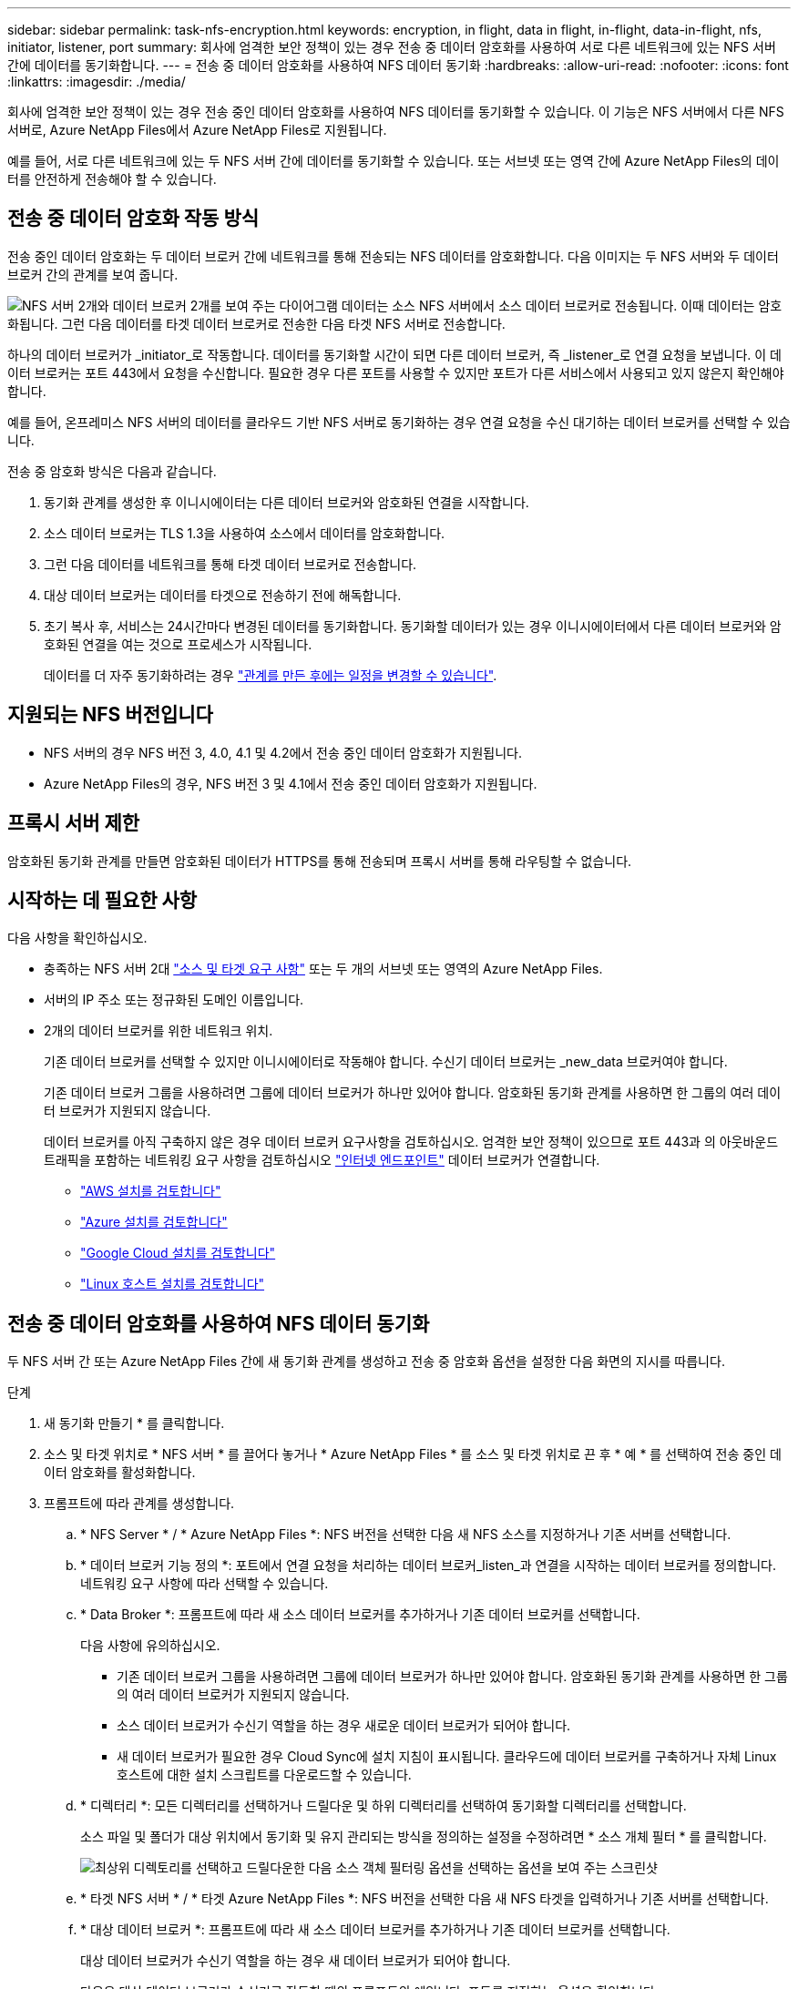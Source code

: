 ---
sidebar: sidebar 
permalink: task-nfs-encryption.html 
keywords: encryption, in flight, data in flight, in-flight, data-in-flight, nfs, initiator, listener, port 
summary: 회사에 엄격한 보안 정책이 있는 경우 전송 중 데이터 암호화를 사용하여 서로 다른 네트워크에 있는 NFS 서버 간에 데이터를 동기화합니다. 
---
= 전송 중 데이터 암호화를 사용하여 NFS 데이터 동기화
:hardbreaks:
:allow-uri-read: 
:nofooter: 
:icons: font
:linkattrs: 
:imagesdir: ./media/


회사에 엄격한 보안 정책이 있는 경우 전송 중인 데이터 암호화를 사용하여 NFS 데이터를 동기화할 수 있습니다. 이 기능은 NFS 서버에서 다른 NFS 서버로, Azure NetApp Files에서 Azure NetApp Files로 지원됩니다.

예를 들어, 서로 다른 네트워크에 있는 두 NFS 서버 간에 데이터를 동기화할 수 있습니다. 또는 서브넷 또는 영역 간에 Azure NetApp Files의 데이터를 안전하게 전송해야 할 수 있습니다.



== 전송 중 데이터 암호화 작동 방식

전송 중인 데이터 암호화는 두 데이터 브로커 간에 네트워크를 통해 전송되는 NFS 데이터를 암호화합니다. 다음 이미지는 두 NFS 서버와 두 데이터 브로커 간의 관계를 보여 줍니다.

image:diagram_nfs_encryption.gif["NFS 서버 2개와 데이터 브로커 2개를 보여 주는 다이어그램 데이터는 소스 NFS 서버에서 소스 데이터 브로커로 전송됩니다. 이때 데이터는 암호화됩니다. 그런 다음 데이터를 타겟 데이터 브로커로 전송한 다음 타겟 NFS 서버로 전송합니다."]

하나의 데이터 브로커가 _initiator_로 작동합니다. 데이터를 동기화할 시간이 되면 다른 데이터 브로커, 즉 _listener_로 연결 요청을 보냅니다. 이 데이터 브로커는 포트 443에서 요청을 수신합니다. 필요한 경우 다른 포트를 사용할 수 있지만 포트가 다른 서비스에서 사용되고 있지 않은지 확인해야 합니다.

예를 들어, 온프레미스 NFS 서버의 데이터를 클라우드 기반 NFS 서버로 동기화하는 경우 연결 요청을 수신 대기하는 데이터 브로커를 선택할 수 있습니다.

전송 중 암호화 방식은 다음과 같습니다.

. 동기화 관계를 생성한 후 이니시에이터는 다른 데이터 브로커와 암호화된 연결을 시작합니다.
. 소스 데이터 브로커는 TLS 1.3을 사용하여 소스에서 데이터를 암호화합니다.
. 그런 다음 데이터를 네트워크를 통해 타겟 데이터 브로커로 전송합니다.
. 대상 데이터 브로커는 데이터를 타겟으로 전송하기 전에 해독합니다.
. 초기 복사 후, 서비스는 24시간마다 변경된 데이터를 동기화합니다. 동기화할 데이터가 있는 경우 이니시에이터에서 다른 데이터 브로커와 암호화된 연결을 여는 것으로 프로세스가 시작됩니다.
+
데이터를 더 자주 동기화하려는 경우 link:task-managing-relationships.html#changing-the-settings-for-a-sync-relationship["관계를 만든 후에는 일정을 변경할 수 있습니다"].





== 지원되는 NFS 버전입니다

* NFS 서버의 경우 NFS 버전 3, 4.0, 4.1 및 4.2에서 전송 중인 데이터 암호화가 지원됩니다.
* Azure NetApp Files의 경우, NFS 버전 3 및 4.1에서 전송 중인 데이터 암호화가 지원됩니다.




== 프록시 서버 제한

암호화된 동기화 관계를 만들면 암호화된 데이터가 HTTPS를 통해 전송되며 프록시 서버를 통해 라우팅할 수 없습니다.



== 시작하는 데 필요한 사항

다음 사항을 확인하십시오.

* 충족하는 NFS 서버 2대 link:reference-requirements.html["소스 및 타겟 요구 사항"] 또는 두 개의 서브넷 또는 영역의 Azure NetApp Files.
* 서버의 IP 주소 또는 정규화된 도메인 이름입니다.
* 2개의 데이터 브로커를 위한 네트워크 위치.
+
기존 데이터 브로커를 선택할 수 있지만 이니시에이터로 작동해야 합니다. 수신기 데이터 브로커는 _new_data 브로커여야 합니다.

+
기존 데이터 브로커 그룹을 사용하려면 그룹에 데이터 브로커가 하나만 있어야 합니다. 암호화된 동기화 관계를 사용하면 한 그룹의 여러 데이터 브로커가 지원되지 않습니다.

+
데이터 브로커를 아직 구축하지 않은 경우 데이터 브로커 요구사항을 검토하십시오. 엄격한 보안 정책이 있으므로 포트 443과 의 아웃바운드 트래픽을 포함하는 네트워킹 요구 사항을 검토하십시오 link:reference-networking.html["인터넷 엔드포인트"] 데이터 브로커가 연결합니다.

+
** link:task-installing-aws.html["AWS 설치를 검토합니다"]
** link:task-installing-azure.html["Azure 설치를 검토합니다"]
** link:task-installing-gcp.html["Google Cloud 설치를 검토합니다"]
** link:task-installing-linux.html["Linux 호스트 설치를 검토합니다"]






== 전송 중 데이터 암호화를 사용하여 NFS 데이터 동기화

두 NFS 서버 간 또는 Azure NetApp Files 간에 새 동기화 관계를 생성하고 전송 중 암호화 옵션을 설정한 다음 화면의 지시를 따릅니다.

.단계
. 새 동기화 만들기 * 를 클릭합니다.
. 소스 및 타겟 위치로 * NFS 서버 * 를 끌어다 놓거나 * Azure NetApp Files * 를 소스 및 타겟 위치로 끈 후 * 예 * 를 선택하여 전송 중인 데이터 암호화를 활성화합니다.
. 프롬프트에 따라 관계를 생성합니다.
+
.. * NFS Server * / * Azure NetApp Files *: NFS 버전을 선택한 다음 새 NFS 소스를 지정하거나 기존 서버를 선택합니다.
.. * 데이터 브로커 기능 정의 *: 포트에서 연결 요청을 처리하는 데이터 브로커_listen_과 연결을 시작하는 데이터 브로커를 정의합니다. 네트워킹 요구 사항에 따라 선택할 수 있습니다.
.. * Data Broker *: 프롬프트에 따라 새 소스 데이터 브로커를 추가하거나 기존 데이터 브로커를 선택합니다.
+
다음 사항에 유의하십시오.

+
*** 기존 데이터 브로커 그룹을 사용하려면 그룹에 데이터 브로커가 하나만 있어야 합니다. 암호화된 동기화 관계를 사용하면 한 그룹의 여러 데이터 브로커가 지원되지 않습니다.
*** 소스 데이터 브로커가 수신기 역할을 하는 경우 새로운 데이터 브로커가 되어야 합니다.
*** 새 데이터 브로커가 필요한 경우 Cloud Sync에 설치 지침이 표시됩니다. 클라우드에 데이터 브로커를 구축하거나 자체 Linux 호스트에 대한 설치 스크립트를 다운로드할 수 있습니다.


.. * 디렉터리 *: 모든 디렉터리를 선택하거나 드릴다운 및 하위 디렉터리를 선택하여 동기화할 디렉터리를 선택합니다.
+
소스 파일 및 폴더가 대상 위치에서 동기화 및 유지 관리되는 방식을 정의하는 설정을 수정하려면 * 소스 개체 필터 * 를 클릭합니다.

+
image:screenshot_directories.gif["최상위 디렉토리를 선택하고 드릴다운한 다음 소스 객체 필터링 옵션을 선택하는 옵션을 보여 주는 스크린샷"]

.. * 타겟 NFS 서버 * / * 타겟 Azure NetApp Files *: NFS 버전을 선택한 다음 새 NFS 타겟을 입력하거나 기존 서버를 선택합니다.
.. * 대상 데이터 브로커 *: 프롬프트에 따라 새 소스 데이터 브로커를 추가하거나 기존 데이터 브로커를 선택합니다.
+
대상 데이터 브로커가 수신기 역할을 하는 경우 새 데이터 브로커가 되어야 합니다.

+
다음은 대상 데이터 브로커가 수신기로 작동할 때의 프롬프트의 예입니다. 포트를 지정하는 옵션을 확인합니다.

+
image:screenshot_nfs_encryption_listener.gif["수신기 데이터 브로커에서 포트를 지정하는 옵션을 보여 주는 스크린샷"]

.. * 대상 디렉터리 *: 최상위 디렉터리를 선택하거나 드릴다운하여 기존 하위 디렉터리를 선택하거나 내보내기 내에 새 폴더를 만듭니다.
.. * 설정 *: 원본 파일과 폴더가 대상 위치에서 동기화 및 유지되는 방식을 정의합니다.
.. * 검토 *: 동기화 관계의 세부 정보를 검토한 다음 * 관계 생성 * 을 클릭합니다.
+
image:screenshot_nfs_encryption_review.gif["검토 화면을 보여주는 스크린샷. NFS 서버, 데이터 브로커, 각각에 대한 네트워킹 정보가 표시됩니다."]





Cloud Sync에서 새 동기화 관계 생성을 시작합니다. 완료되면 * Dashboard * 에서 View를 클릭하여 새 관계에 대한 세부 정보를 봅니다.
